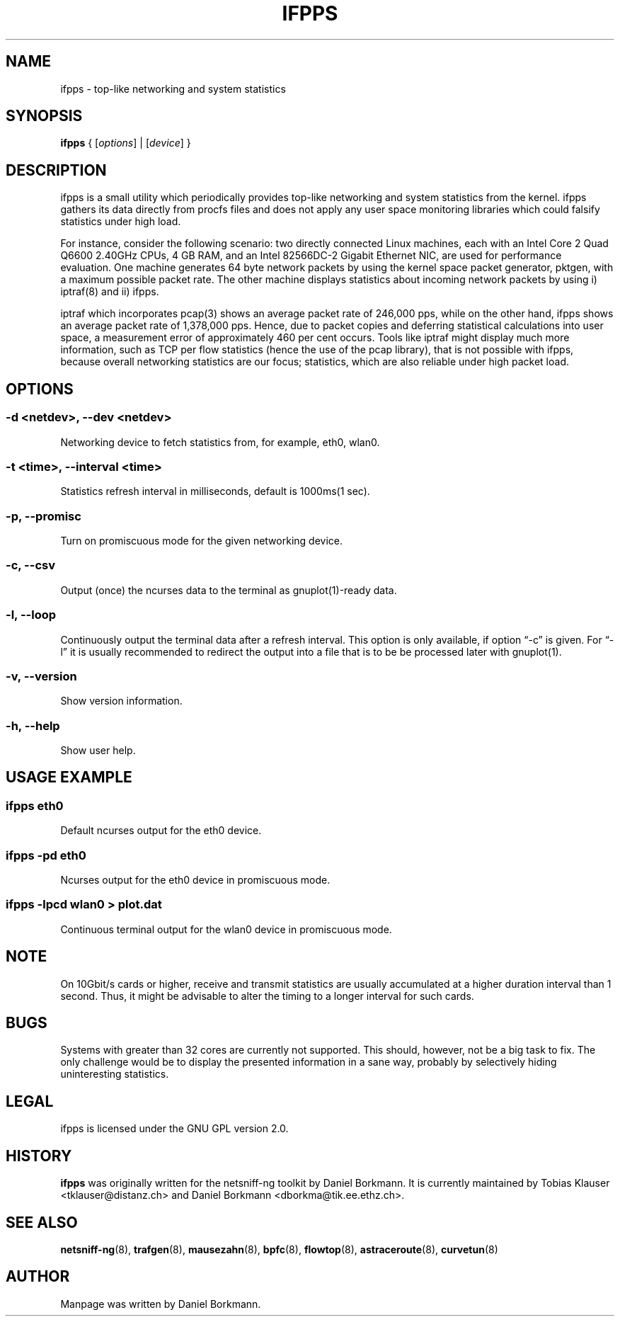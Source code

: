 .\" netsniff-ng - the packet sniffing beast
.\" Copyright 2013 Daniel Borkmann.
.\" Subject to the GPL, version 2.
.PP
.TH IFPPS 8 "03 March 2013" "Linux" "netsniff-ng toolkit"
.SH NAME
ifpps \- top-like networking and system statistics
.PP
.SH SYNOPSIS
.PP
\fB ifpps\fR { [\fIoptions\fR] | [\fIdevice\fR] }
.PP
.SH DESCRIPTION
.PP
ifpps is a small utility which periodically provides top-like networking
and system statistics from the kernel. ifpps gathers its data directly
from procfs files and does not apply any user space monitoring libraries
which could falsify statistics under high load.
.PP
For instance, consider the following scenario: two directly connected
Linux machines, each with an Intel Core 2 Quad Q6600 2.40GHz CPUs, 4 GB
RAM, and an Intel 82566DC-2 Gigabit Ethernet NIC, are used for performance
evaluation. One machine generates 64 byte network packets by using the
kernel space packet generator, pktgen, with a maximum possible packet rate.
The other machine displays statistics about incoming network packets by
using i) iptraf(8) and ii) ifpps.
.PP
iptraf which incorporates pcap(3) shows an average packet rate of
246,000 pps, while on the other hand, ifpps shows an average packet rate
of 1,378,000 pps. Hence, due to packet copies and deferring statistical
calculations into user space, a measurement error of approximately 460 per cent
occurs. Tools like iptraf might display much more information, such as
TCP per flow statistics (hence the use of the pcap library), that is not
possible with ifpps, because overall networking statistics are our focus;
statistics, which are also reliable under high packet load.
.PP
.SH OPTIONS
.PP
.SS -d <netdev>, --dev <netdev>
Networking device to fetch statistics from, for example, eth0, wlan0.
.PP
.SS -t <time>, --interval <time>
Statistics refresh interval in milliseconds, default is 1000ms(1 sec).
.PP
.SS -p, --promisc
Turn on promiscuous mode for the given networking device.
.PP
.SS -c, --csv
Output (once) the ncurses data to the terminal as gnuplot(1)-ready data.
.PP
.SS -l, --loop
Continuously output the terminal data after a refresh interval. This option
is only available, if option \[lq]-c\[rq] is given. For \[lq]-l\[rq] it is usually
recommended to redirect the output into a file that is to be be processed
later with gnuplot(1).
.PP
.SS -v, --version
Show version information.
.PP
.SS -h, --help
Show user help.
.PP
.SH USAGE EXAMPLE
.PP
.SS ifpps eth0
Default ncurses output for the eth0 device.
.PP
.SS ifpps -pd eth0
Ncurses output for the eth0 device in promiscuous mode.
.PP
.SS ifpps -lpcd wlan0 > plot.dat
Continuous terminal output for the wlan0 device in promiscuous mode.
.PP
.SH NOTE
On 10Gbit/s cards or higher, receive and transmit statistics are usually
accumulated at a higher duration interval than 1 second. Thus, it might
be advisable to alter the timing to a longer interval for such cards.
.PP
.SH BUGS
Systems with greater than 32 cores are currently not supported. This
should, however, not be a big task to fix. The only challenge would
be to display the presented information in a sane way, probably by
selectively hiding uninteresting statistics.
.PP
.SH LEGAL
ifpps is licensed under the GNU GPL version 2.0.
.PP
.SH HISTORY
.B ifpps
was originally written for the netsniff-ng toolkit by Daniel Borkmann. It
is currently maintained by Tobias Klauser <tklauser@distanz.ch> and Daniel
Borkmann <dborkma@tik.ee.ethz.ch>.
.PP
.SH SEE ALSO
.BR netsniff-ng (8),
.BR trafgen (8),
.BR mausezahn (8),
.BR bpfc (8),
.BR flowtop (8),
.BR astraceroute (8),
.BR curvetun (8)
.PP
.SH AUTHOR
Manpage was written by Daniel Borkmann.
